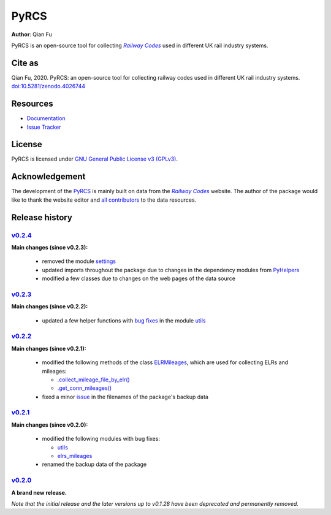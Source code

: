 =====
PyRCS
=====

|PyPI| |Python| |License| |Downloads| |DOI|

.. |PyPI| image:: https://img.shields.io/pypi/v/pyrcs?color=important&label=PyPI
   :target: https://pypi.org/project/pyrcs/
.. |Python| image:: https://img.shields.io/pypi/pyversions/pyrcs?color=informational&label=Python
   :target: https://www.python.org/downloads/
.. |License| image:: https://img.shields.io/pypi/l/pyrcs?color=green&label=License
   :target: https://github.com/mikeqfu/pyrcs/blob/master/LICENSE
.. |Downloads| image:: https://img.shields.io/pypi/dm/pyrcs?color=yellow&label=Downloads
   :target: https://pypistats.org/packages/pyrcs
.. |DOI| image:: https://zenodo.org/badge/92501006.svg
   :target: https://zenodo.org/badge/latestdoi/92501006

**Author**: Qian Fu

PyRCS is an open-source tool for collecting |Railway Codes|_ used in different UK rail industry systems.


Cite as
=======

Qian Fu, 2020. PyRCS: an open-source tool for collecting railway codes used in different UK rail industry systems. `doi:10.5281/zenodo.4026744 <https://doi.org/10.5281/zenodo.4026744>`_


Resources
=========

- `Documentation <https://pyrcs.readthedocs.io/en/latest/>`_
- `Issue Tracker <https://github.com/mikeqfu/pyrcs/issues>`_


License
=======

PyRCS is licensed under `GNU General Public License v3 (GPLv3) <https://github.com/mikeqfu/pyrcs/blob/master/LICENSE>`_.


Acknowledgement
===============

The development of the `PyRCS <https://pyrcs.readthedocs.io/en/latest/>`_ is mainly built on data from the |Railway Codes|_ website. The author of the package would like to thank the website editor and `all contributors <http://www.railwaycodes.org.uk/misc/acknowledgements.shtm>`_ to the data resources.

.. _Railway Codes: http://www.railwaycodes.org.uk/index.shtml

.. |Railway Codes| replace:: *Railway Codes*


Release history
===============

`v0.2.4 <https://github.com/mikeqfu/pyrcs/releases/tag/0.2.4>`_
---------------------------------------------------------------

**Main changes (since v0.2.3):**

    - removed the module `settings <https://github.com/mikeqfu/pyrcs/commit/8e6340bfe078f0cd558f059f89ef1d5029ef62b4>`__
    - updated imports throughout the package due to changes in the dependency modules from `PyHelpers <https://github.com/mikeqfu/pyhelpers>`__
    - modified a few classes due to changes on the web pages of the data source


`v0.2.3 <https://github.com/mikeqfu/pyrcs/releases/tag/0.2.3>`_
---------------------------------------------------------------

**Main changes (since v0.2.2):**

    - updated a few helper functions with `bug fixes <https://github.com/mikeqfu/pyrcs/commit/7872dc917065623f3cb5f7939a065900c6070af4>`__ in the module `utils <https://github.com/mikeqfu/pyrcs/blob/7872dc917065623f3cb5f7939a065900c6070af4/pyrcs/utils.py>`__

`v0.2.2 <https://github.com/mikeqfu/pyrcs/releases/tag/0.2.2>`_
---------------------------------------------------------------

**Main changes (since v0.2.1):**

    - modified the following methods of the class `ELRMileages <https://github.com/mikeqfu/pyrcs/blob/bc45055b6d07f83bddadd29c590226d7ddb9a7d3/pyrcs/line_data_cls/elrs_mileages.py#L244>`__, which are used for collecting ELRs and mileages:

      - `.collect_mileage_file_by_elr() <https://github.com/mikeqfu/pyrcs/commit/3a4b210c8373de14de7740c9ca874db100687200>`__
      - `.get_conn_mileages() <https://github.com/mikeqfu/pyrcs/commit/bc45055b6d07f83bddadd29c590226d7ddb9a7d3>`__

    - fixed a minor `issue <https://github.com/mikeqfu/pyrcs/commit/fe6373d2f7ff73cad893a865879e74b2c54d9e86>`__ in the filenames of the package's backup data

`v0.2.1 <https://github.com/mikeqfu/pyrcs/releases/tag/0.2.1>`_
---------------------------------------------------------------

**Main changes (since v0.2.0):**

    - modified the following modules with bug fixes:

      - `utils <https://github.com/mikeqfu/pyrcs/blob/80fed8c2fb3096457a20e543af5f15cb55f40407/pyrcs/utils.py>`__
      - `elrs_mileages <https://github.com/mikeqfu/pyrcs/blob/0dd70c69bea3a8190455cbf36eab659b02d86315/pyrcs/line_data_cls/elrs_mileages.py>`__

    - renamed the backup data of the package

`v0.2.0 <https://github.com/mikeqfu/pyrcs/releases/tag/0.2.0>`_
---------------------------------------------------------------

**A brand new release.**

*Note that the initial release and the later versions up to v0.1.28 have been deprecated and permanently removed.*
